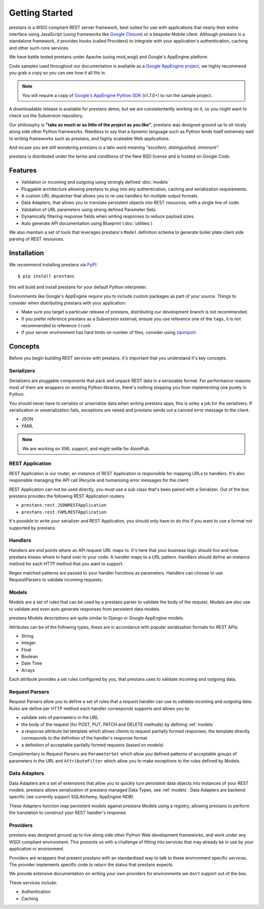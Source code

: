 ===============
Getting Started
===============

prestans is a WSGI compliant REST server framework, best suited for use with applications that nearly their entire interface using JavaScript (using frameworks like `Google Closure <https://developers.google.com/closure/>`_) or a bespoke Mobile client. Although prestans is a standalone framework, it provides hooks (called Providers) to integrate with your application's authentication, caching and other such core services.

We have battle tested prestans under Apache (using mod_wsgi) and Google's AppEngine platform.

Code samples used throughout our documentation is available as a `Google AppEngine project <https://code.google.com/p/prestans-demo/>`_, we highly recommend you grab a copy so you can see how it all fits in.

.. note:: You will require a copy of `Google's AppEngine Python SDK <https://developers.google.com/appengine/downloads>`_ (v1.7.0+) to run the sample project.

A downloadable release is available for prestans demo, but we are consistentantly working on it, so you might want to check out the Subversion repository.

Our philosophy is **"take as much or as little of the project as you like"**, prestans was designed ground up to sit nicely along side other Python frameworks. Needless to say that a dynamic language such as Python lends itself extremely well to writing frameworks such as prestans, and highly scaleable Web applications.

And incase you are still wondering prestans is a latin word meaning *"excellent, distinguished, imminent".*

prestans is distributed under the terms and conditions of the New BSD license and is hosted on Google Code.

Features
========

* Validation or incoming and outgoing using strongly defined :doc:`models`
* Pluggable architecture allowing prestans to plug into any authentication, caching and serialization requirements.
* A custom URL dispatcher that allows you to re-use handlers for multiple output formats.
* Data Adapters, that allows you to translate persistent objects into REST resources, with a single line of code.
* Validation of URL parameters using strong defined Parameter Sets.
* Dynamically filtering response fields when writing responses to reduce payload sizes.
* Auto generate API documentation using Blueprint (:doc:`utilities`)

We also maintain a set of tools that leverages prestans's ``Model`` definition schema to generate boiler plate client side parsing of REST resources.

Installation
============

We recommend installing prestans via `PyPI <http://pypi.python.org/pypi>`_::

    $ pip install prestans

this will build and install prestans for your default Python interpreter.

Environments like Google's AppEngine require you to include custom packages as part of your source. Things to consider when distributing prestans with your application:

* Make sure you target a particular release of prestans, distributing our development branch is not recommended. 
* If you prefer reference prestans as a Subversion external, ensure you use reference one of the ``tags``, it is not recommended to reference ``trunk``
* If your server environment has hard limits on number of files, consider using `zipimport <http://docs.python.org/2/library/zipimport.html>`_.

Concepts
========

Before you begin building REST services with prestans, it's important that you understand it's key concepts.

Serializers
-----------

Serializers are pluggable components that pack and unpack REST data in a seriazable format. For performance reasons most of them are wrappers on existing Python libraries, there's nothing stopping you from implementing one purely in Python.

You should never have to serialize or unserialize data when writing prestans apps, this is soley a job for the serializers. If serialization or unserialization fails, exceptions are raised and prestans sends out a canned error message to the client.

* JSON
* YAML

.. note:: We are working on XML support, and might settle for AtomPub.

REST Application
----------------

REST Application is our router, an instance of REST Application is responsible for mapping URLs to handlers. It's also responsible managing the API call lifecycle and humanising error messages for the client.

REST Application can not be used directly, you must use a sub class that's been paired with a Serializer. Out of the box prestans provides the following REST Application routers:

* ``prestans.rest.JSONRESTApplication``
* ``prestans.rest.YAMLRESTApplication``

It's possible to write your serializer and REST Application, you should only have to do this if you want to use a format not supported by prestans.

Handlers
--------

Handlers are end points where an API request URL maps to. It's here that your business logic should live and how prestans knows where to hand over to your code. A handler maps to a URL pattern. Handlers should define an instance method for each HTTP method that you want to support.

Regex matched patterns are passed to your handler functions as parameters. Handlers can choose to use RequestParsers to validate incoming requests.

.. _models:

Models
------

Models are a set of rules that can be used by a prestans parser to validate the body of the request. Models are also use to validate and even auto generate responses from persistent data models.

prestans Models descriptions are quite similar to Django or Google AppEngine models.

Attributes can be of the following types, these are in accordance with popular serialization formats for REST APIs:

* String
* Integer
* Float
* Boolean
* Date Time
* Arrays

Each attribute provides a set rules configured by you, that prestans uses to validate incoming and outgoing data.

Request Parsers
---------------

Request Parsers allow you to define a set of rules that a request handler can use to validate incoming and outgoing data. Rules are define per HTTP method each handler corresponds supports and allows you to:

* validate sets of parmaeters in the URL
* the body of the request (for POST, PUT, PATCH and DELETE methods) by defining :ref:`models`
* a response attribute list template which allows clients to request partially formed responses, the template directly corresponds to the definition of the handler's response format
* a definition of acceptable partially formed requests (based on models)

Complimentary to Request Parsers are ``ParameterSet`` which allow you defined patterns of acceptable groups of parameters in the URL and ``AttributeFilter`` which allow you to make exceptions to the rules defined by Models.

Data Adapters
-------------

Data Adapters are a set of extensions that allow you to quickly turn persistent data objects into instances of your REST models. prestans allows serialization of prestans managed Data Types, see :ref:`models`. Data Adapters are backend specific (we currently support SQLAlchemy, AppEngine NDB).

These Adapters function map persistent models against prestans Models using a registry, allowing prestans to perform the translation to construct your  REST handler's response.

Providers
---------

prestans was designed ground up to live along side other Python Web development frameworks, and work under any WSGI compliant environment. This presents us with a challenge of fitting into services that may already be in use by your application or environment.

Providers are wrappers that present prestans with an standardised way to talk to these environment specific services. The provider implements specific code to return the status that prestans expects.

We provide extensive documentation on writing your own providers for environments we don't support out of the box.

These services include:

* Authentication
* Caching

